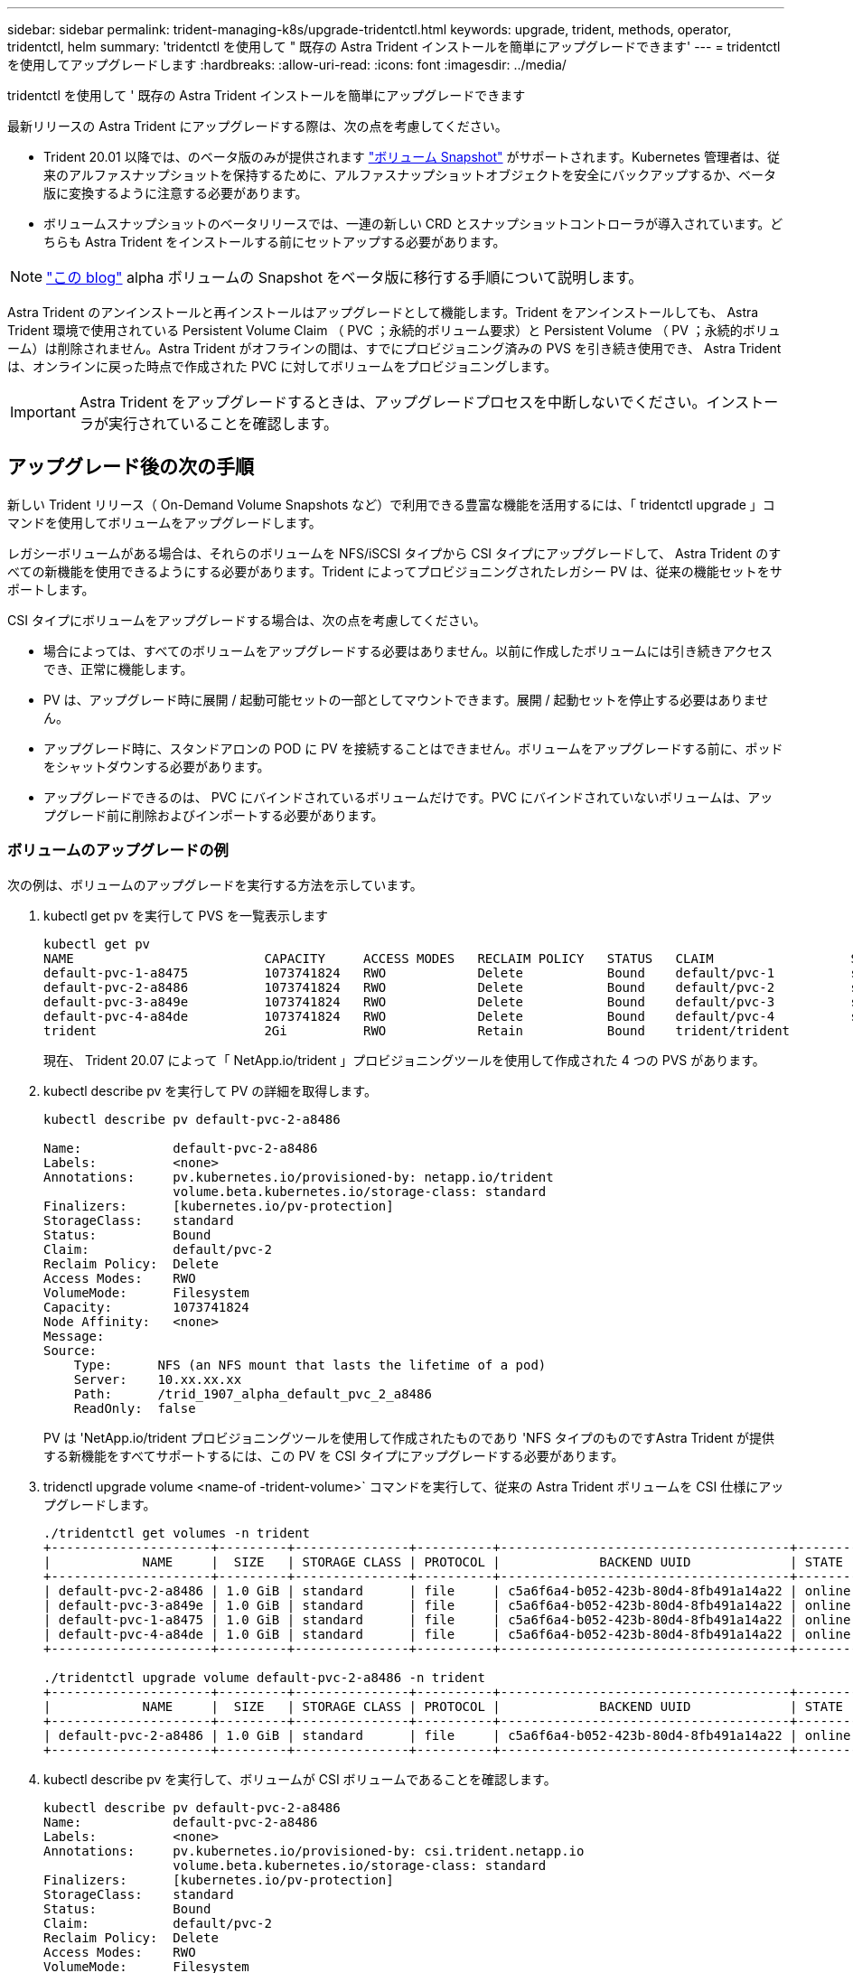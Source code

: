 ---
sidebar: sidebar 
permalink: trident-managing-k8s/upgrade-tridentctl.html 
keywords: upgrade, trident, methods, operator, tridentctl, helm 
summary: 'tridentctl を使用して " 既存の Astra Trident インストールを簡単にアップグレードできます' 
---
= tridentctl を使用してアップグレードします
:hardbreaks:
:allow-uri-read: 
:icons: font
:imagesdir: ../media/


tridentctl を使用して ' 既存の Astra Trident インストールを簡単にアップグレードできます

最新リリースの Astra Trident にアップグレードする際は、次の点を考慮してください。

* Trident 20.01 以降では、のベータ版のみが提供されます https://kubernetes.io/docs/concepts/storage/volume-snapshots/["ボリューム Snapshot"^] がサポートされます。Kubernetes 管理者は、従来のアルファスナップショットを保持するために、アルファスナップショットオブジェクトを安全にバックアップするか、ベータ版に変換するように注意する必要があります。
* ボリュームスナップショットのベータリリースでは、一連の新しい CRD とスナップショットコントローラが導入されています。どちらも Astra Trident をインストールする前にセットアップする必要があります。



NOTE: https://netapp.io/2020/01/30/alpha-to-beta-snapshots/["この blog"^] alpha ボリュームの Snapshot をベータ版に移行する手順について説明します。

Astra Trident のアンインストールと再インストールはアップグレードとして機能します。Trident をアンインストールしても、 Astra Trident 環境で使用されている Persistent Volume Claim （ PVC ；永続的ボリューム要求）と Persistent Volume （ PV ；永続的ボリューム）は削除されません。Astra Trident がオフラインの間は、すでにプロビジョニング済みの PVS を引き続き使用でき、 Astra Trident は、オンラインに戻った時点で作成された PVC に対してボリュームをプロビジョニングします。


IMPORTANT: Astra Trident をアップグレードするときは、アップグレードプロセスを中断しないでください。インストーラが実行されていることを確認します。



== アップグレード後の次の手順

新しい Trident リリース（ On-Demand Volume Snapshots など）で利用できる豊富な機能を活用するには、「 tridentctl upgrade 」コマンドを使用してボリュームをアップグレードします。

レガシーボリュームがある場合は、それらのボリュームを NFS/iSCSI タイプから CSI タイプにアップグレードして、 Astra Trident のすべての新機能を使用できるようにする必要があります。Trident によってプロビジョニングされたレガシー PV は、従来の機能セットをサポートします。

CSI タイプにボリュームをアップグレードする場合は、次の点を考慮してください。

* 場合によっては、すべてのボリュームをアップグレードする必要はありません。以前に作成したボリュームには引き続きアクセスでき、正常に機能します。
* PV は、アップグレード時に展開 / 起動可能セットの一部としてマウントできます。展開 / 起動セットを停止する必要はありません。
* アップグレード時に、スタンドアロンの POD に PV を接続することはできません。ボリュームをアップグレードする前に、ポッドをシャットダウンする必要があります。
* アップグレードできるのは、 PVC にバインドされているボリュームだけです。PVC にバインドされていないボリュームは、アップグレード前に削除およびインポートする必要があります。




=== ボリュームのアップグレードの例

次の例は、ボリュームのアップグレードを実行する方法を示しています。

. kubectl get pv を実行して PVS を一覧表示します
+
[listing]
----
kubectl get pv
NAME                         CAPACITY     ACCESS MODES   RECLAIM POLICY   STATUS   CLAIM                  STORAGECLASS    REASON   AGE
default-pvc-1-a8475          1073741824   RWO            Delete           Bound    default/pvc-1          standard                 19h
default-pvc-2-a8486          1073741824   RWO            Delete           Bound    default/pvc-2          standard                 19h
default-pvc-3-a849e          1073741824   RWO            Delete           Bound    default/pvc-3          standard                 19h
default-pvc-4-a84de          1073741824   RWO            Delete           Bound    default/pvc-4          standard                 19h
trident                      2Gi          RWO            Retain           Bound    trident/trident                                 19h
----
+
現在、 Trident 20.07 によって「 NetApp.io/trident 」プロビジョニングツールを使用して作成された 4 つの PVS があります。

. kubectl describe pv を実行して PV の詳細を取得します。
+
[listing]
----
kubectl describe pv default-pvc-2-a8486

Name:            default-pvc-2-a8486
Labels:          <none>
Annotations:     pv.kubernetes.io/provisioned-by: netapp.io/trident
                 volume.beta.kubernetes.io/storage-class: standard
Finalizers:      [kubernetes.io/pv-protection]
StorageClass:    standard
Status:          Bound
Claim:           default/pvc-2
Reclaim Policy:  Delete
Access Modes:    RWO
VolumeMode:      Filesystem
Capacity:        1073741824
Node Affinity:   <none>
Message:
Source:
    Type:      NFS (an NFS mount that lasts the lifetime of a pod)
    Server:    10.xx.xx.xx
    Path:      /trid_1907_alpha_default_pvc_2_a8486
    ReadOnly:  false
----
+
PV は 'NetApp.io/trident プロビジョニングツールを使用して作成されたものであり 'NFS タイプのものですAstra Trident が提供する新機能をすべてサポートするには、この PV を CSI タイプにアップグレードする必要があります。

. tridenctl upgrade volume <name-of -trident-volume>` コマンドを実行して、従来の Astra Trident ボリュームを CSI 仕様にアップグレードします。
+
[listing]
----
./tridentctl get volumes -n trident
+---------------------+---------+---------------+----------+--------------------------------------+--------+---------+
|            NAME     |  SIZE   | STORAGE CLASS | PROTOCOL |             BACKEND UUID             | STATE  | MANAGED |
+---------------------+---------+---------------+----------+--------------------------------------+--------+---------+
| default-pvc-2-a8486 | 1.0 GiB | standard      | file     | c5a6f6a4-b052-423b-80d4-8fb491a14a22 | online | true    |
| default-pvc-3-a849e | 1.0 GiB | standard      | file     | c5a6f6a4-b052-423b-80d4-8fb491a14a22 | online | true    |
| default-pvc-1-a8475 | 1.0 GiB | standard      | file     | c5a6f6a4-b052-423b-80d4-8fb491a14a22 | online | true    |
| default-pvc-4-a84de | 1.0 GiB | standard      | file     | c5a6f6a4-b052-423b-80d4-8fb491a14a22 | online | true    |
+---------------------+---------+---------------+----------+--------------------------------------+--------+---------+

./tridentctl upgrade volume default-pvc-2-a8486 -n trident
+---------------------+---------+---------------+----------+--------------------------------------+--------+---------+
|            NAME     |  SIZE   | STORAGE CLASS | PROTOCOL |             BACKEND UUID             | STATE  | MANAGED |
+---------------------+---------+---------------+----------+--------------------------------------+--------+---------+
| default-pvc-2-a8486 | 1.0 GiB | standard      | file     | c5a6f6a4-b052-423b-80d4-8fb491a14a22 | online | true    |
+---------------------+---------+---------------+----------+--------------------------------------+--------+---------+
----
. kubectl describe pv を実行して、ボリュームが CSI ボリュームであることを確認します。
+
[listing]
----
kubectl describe pv default-pvc-2-a8486
Name:            default-pvc-2-a8486
Labels:          <none>
Annotations:     pv.kubernetes.io/provisioned-by: csi.trident.netapp.io
                 volume.beta.kubernetes.io/storage-class: standard
Finalizers:      [kubernetes.io/pv-protection]
StorageClass:    standard
Status:          Bound
Claim:           default/pvc-2
Reclaim Policy:  Delete
Access Modes:    RWO
VolumeMode:      Filesystem
Capacity:        1073741824
Node Affinity:   <none>
Message:
Source:
    Type:              CSI (a Container Storage Interface (CSI) volume source)
    Driver:            csi.trident.netapp.io
    VolumeHandle:      default-pvc-2-a8486
    ReadOnly:          false
    VolumeAttributes:      backendUUID=c5a6f6a4-b052-423b-80d4-8fb491a14a22
                           internalName=trid_1907_alpha_default_pvc_2_a8486
                           name=default-pvc-2-a8486
                           protocol=file
Events:                <none>
----
+
このようにして、 Astra Trident によって作成された NFS/iSCSI タイプのボリュームを、ボリューム単位で CSI タイプにアップグレードできます。


